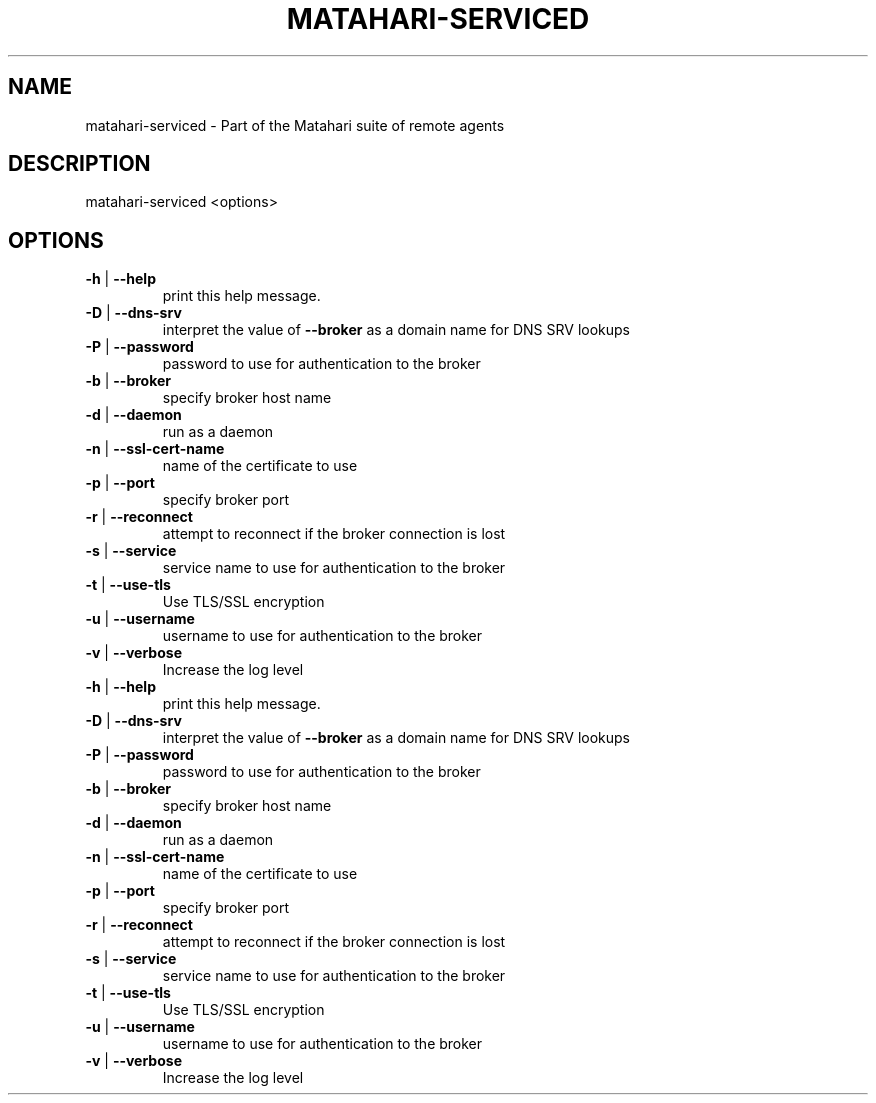 .\" DO NOT MODIFY THIS FILE!  It was generated by help2man 1.40.6.
.TH MATAHARI-SERVICED "8" "March 2012" "matahari-serviced <options>" "System Administration Utilities"
.SH NAME
matahari-serviced \- Part of the Matahari suite of remote agents
.SH DESCRIPTION
matahari\-serviced <options>
.SH OPTIONS
.TP
\fB\-h\fR | \fB\-\-help\fR
print this help message.
.TP
\fB\-D\fR | \fB\-\-dns\-srv\fR
interpret the value of \fB\-\-broker\fR as a domain name for DNS SRV lookups
.TP
\fB\-P\fR | \fB\-\-password\fR
password to use for authentication to the broker
.TP
\fB\-b\fR | \fB\-\-broker\fR
specify broker host name
.TP
\fB\-d\fR | \fB\-\-daemon\fR
run as a daemon
.TP
\fB\-n\fR | \fB\-\-ssl\-cert\-name\fR
name of the certificate to use
.TP
\fB\-p\fR | \fB\-\-port\fR
specify broker port
.TP
\fB\-r\fR | \fB\-\-reconnect\fR
attempt to reconnect if the broker connection is lost
.TP
\fB\-s\fR | \fB\-\-service\fR
service name to use for authentication to the broker
.TP
\fB\-t\fR | \fB\-\-use\-tls\fR
Use TLS/SSL encryption
.TP
\fB\-u\fR | \fB\-\-username\fR
username to use for authentication to the broker
.TP
\fB\-v\fR | \fB\-\-verbose\fR
Increase the log level
.TP
\fB\-h\fR | \fB\-\-help\fR
print this help message.
.TP
\fB\-D\fR | \fB\-\-dns\-srv\fR
interpret the value of \fB\-\-broker\fR as a domain name for DNS SRV lookups
.TP
\fB\-P\fR | \fB\-\-password\fR
password to use for authentication to the broker
.TP
\fB\-b\fR | \fB\-\-broker\fR
specify broker host name
.TP
\fB\-d\fR | \fB\-\-daemon\fR
run as a daemon
.TP
\fB\-n\fR | \fB\-\-ssl\-cert\-name\fR
name of the certificate to use
.TP
\fB\-p\fR | \fB\-\-port\fR
specify broker port
.TP
\fB\-r\fR | \fB\-\-reconnect\fR
attempt to reconnect if the broker connection is lost
.TP
\fB\-s\fR | \fB\-\-service\fR
service name to use for authentication to the broker
.TP
\fB\-t\fR | \fB\-\-use\-tls\fR
Use TLS/SSL encryption
.TP
\fB\-u\fR | \fB\-\-username\fR
username to use for authentication to the broker
.TP
\fB\-v\fR | \fB\-\-verbose\fR
Increase the log level
